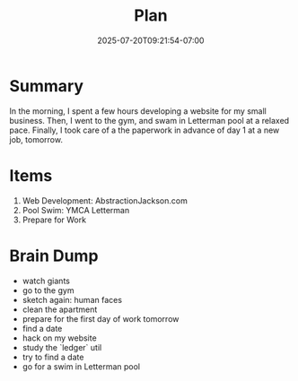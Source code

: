 #+DATE: 2025-07-20T09:21:54-07:00
#+TITLE: Plan

* Summary
In the morning, I spent a few hours developing a website for my small business. Then, I went to the gym, and swam in Letterman pool at a relaxed pace. Finally, I took care of a the paperwork in advance of day 1 at a new job, tomorrow.
* Items

1. Web Development: AbstractionJackson.com
2. Pool Swim: YMCA Letterman
3. Prepare for Work

* Brain Dump
- watch giants
- go to the gym
- sketch again: human faces
- clean the apartment
- prepare for the first day of work tomorrow
- find a date
- hack on my website
- study the `ledger` util
- try to find a date
- go for a swim in Letterman pool
